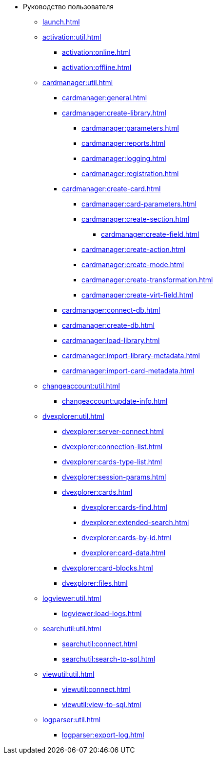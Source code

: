 * Руководство пользователя
** xref:launch.adoc[]

** xref:activation:util.adoc[]
*** xref:activation:online.adoc[]
*** xref:activation:offline.adoc[]
** xref:cardmanager:util.adoc[]
*** xref:cardmanager:general.adoc[]
*** xref:cardmanager:create-library.adoc[]
**** xref:cardmanager:parameters.adoc[]
**** xref:cardmanager:reports.adoc[]
**** xref:cardmanager:logging.adoc[]
**** xref:cardmanager:registration.adoc[]
*** xref:cardmanager:create-card.adoc[]
**** xref:cardmanager:card-parameters.adoc[]
**** xref:cardmanager:create-section.adoc[]
***** xref:cardmanager:create-field.adoc[]
**** xref:cardmanager:create-action.adoc[]
**** xref:cardmanager:create-mode.adoc[]
**** xref:cardmanager:create-transformation.adoc[]
**** xref:cardmanager:create-virt-field.adoc[]
*** xref:cardmanager:connect-db.adoc[]
*** xref:cardmanager:create-db.adoc[]
*** xref:cardmanager:load-library.adoc[]
*** xref:cardmanager:import-library-metadata.adoc[]
*** xref:cardmanager:import-card-metadata.adoc[]
** xref:changeaccount:util.adoc[]
*** xref:changeaccount:update-info.adoc[]
** xref:dvexplorer:util.adoc[]
*** xref:dvexplorer:server-connect.adoc[]
*** xref:dvexplorer:connection-list.adoc[]
*** xref:dvexplorer:cards-type-list.adoc[]
*** xref:dvexplorer:session-params.adoc[]
*** xref:dvexplorer:cards.adoc[]
**** xref:dvexplorer:cards-find.adoc[]
**** xref:dvexplorer:extended-search.adoc[]
**** xref:dvexplorer:cards-by-id.adoc[]
**** xref:dvexplorer:card-data.adoc[]
*** xref:dvexplorer:card-blocks.adoc[]
*** xref:dvexplorer:files.adoc[]
** xref:logviewer:util.adoc[]
*** xref:logviewer:load-logs.adoc[]
** xref:searchutil:util.adoc[]
*** xref:searchutil:connect.adoc[]
*** xref:searchutil:search-to-sql.adoc[]
// ** xref:.topartnersload:util.adoc[]
// *** xref:.topartnersload:file-prepare.adoc[]
// *** xref:.topartnersload:load-data.adoc[]
// ** xref:.tostaffload:util.adoc[]
// *** xref:.tostaffload:staffdata-file.adoc[]
// *** xref:.tostaffload:load-data.adoc[]
** xref:viewutil:util.adoc[]
*** xref:viewutil:connect.adoc[]
*** xref:viewutil:view-to-sql.adoc[]
** xref:logparser:util.adoc[]
*** xref:logparser:export-log.adoc[]
